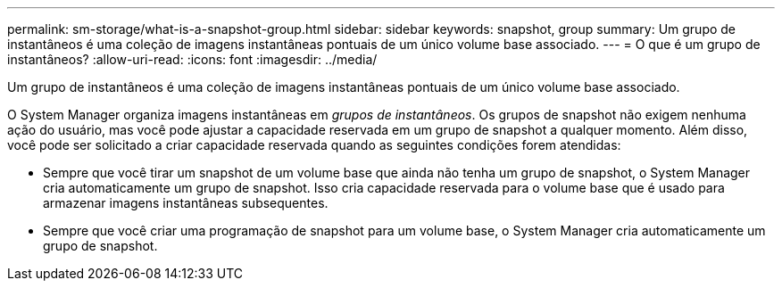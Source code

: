 ---
permalink: sm-storage/what-is-a-snapshot-group.html 
sidebar: sidebar 
keywords: snapshot, group 
summary: Um grupo de instantâneos é uma coleção de imagens instantâneas pontuais de um único volume base associado. 
---
= O que é um grupo de instantâneos?
:allow-uri-read: 
:icons: font
:imagesdir: ../media/


[role="lead"]
Um grupo de instantâneos é uma coleção de imagens instantâneas pontuais de um único volume base associado.

O System Manager organiza imagens instantâneas em _grupos de instantâneos_. Os grupos de snapshot não exigem nenhuma ação do usuário, mas você pode ajustar a capacidade reservada em um grupo de snapshot a qualquer momento. Além disso, você pode ser solicitado a criar capacidade reservada quando as seguintes condições forem atendidas:

* Sempre que você tirar um snapshot de um volume base que ainda não tenha um grupo de snapshot, o System Manager cria automaticamente um grupo de snapshot. Isso cria capacidade reservada para o volume base que é usado para armazenar imagens instantâneas subsequentes.
* Sempre que você criar uma programação de snapshot para um volume base, o System Manager cria automaticamente um grupo de snapshot.

